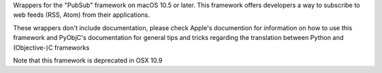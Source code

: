 
Wrappers for the "PubSub" framework on macOS 10.5 or later.  This framework
offers developers a way to subscribe to web feeds (RSS, Atom) from their
applications.

These wrappers don't include documentation, please check Apple's documention
for information on how to use this framework and PyObjC's documentation
for general tips and tricks regarding the translation between Python
and (Objective-)C frameworks

Note that this framework is deprecated in OSX 10.9


